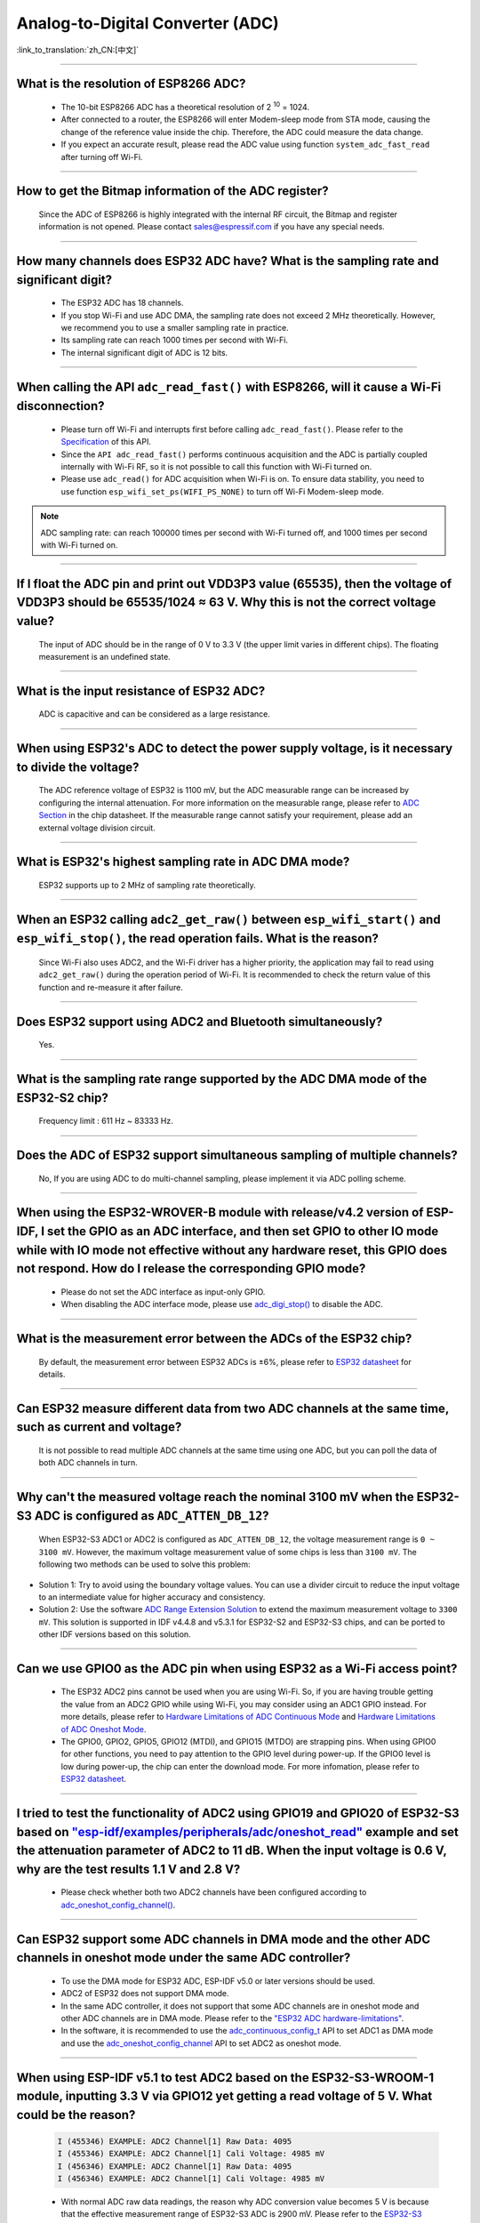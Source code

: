 Analog-to-Digital Converter (ADC)
=================================

:link_to_translation:`zh_CN:[中文]`

.. raw:: html

   <style>
   body {counter-reset: h2}
     h2 {counter-reset: h3}
     h2:before {counter-increment: h2; content: counter(h2) ". "}
     h3:before {counter-increment: h3; content: counter(h2) "." counter(h3) ". "}
     h2.nocount:before, h3.nocount:before, { content: ""; counter-increment: none }
   </style>

--------------

What is the resolution of ESP8266 ADC?
-----------------------------------------------------------

  - The 10-bit ESP8266 ADC has a theoretical resolution of 2 :sup:`10` = 1024.
  - After connected to a router, the ESP8266 will enter Modem-sleep mode from STA mode, causing the change of the reference value inside the chip. Therefore, the ADC could measure the data change.
  - If you expect an accurate result, please read the ADC value using function ``system_adc_fast_read`` after turning off Wi-Fi.

--------------

How to get the Bitmap information of the ADC register?
----------------------------------------------------------------------------

  Since the ADC of ESP8266 is highly integrated with the internal RF circuit, the Bitmap and register information is not opened. Please contact sales@espressif.com if you have any special needs.

--------------

How many channels does ESP32 ADC have? What is the sampling rate and significant digit?
---------------------------------------------------------------------------------------------------------------

  - The ESP32 ADC has 18 channels.
  - If you stop Wi-Fi and use ADC DMA, the sampling rate does not exceed 2 MHz theoretically. However, we recommend you to use a smaller sampling rate in practice.
  - Its sampling rate can reach 1000 times per second with Wi-Fi.
  - The internal significant digit of ADC is 12 bits.

--------------

When calling the API ``adc_read_fast()`` with ESP8266, will it cause a Wi-Fi disconnection?
----------------------------------------------------------------------------------------------------------------------

  - Please turn off Wi-Fi and interrupts first before calling ``adc_read_fast()``. Please refer to the `Specification <https://docs.espressif.com/projects/esp8266-rtos-sdk/en/latest/api-reference/peripherals/adc.html?highlight=adc_read#_CPPv413adc_read_fastP8uint16_t8uint16_t>`_ of this API.
  - Since the ``API adc_read_fast()`` performs continuous acquisition and the ADC is partially coupled internally with Wi-Fi RF, so it is not possible to call this function with Wi-Fi turned on.
  - Please use ``adc_read()`` for ADC acquisition when Wi-Fi is on. To ensure data stability, you need to use function ``esp_wifi_set_ps(WIFI_PS_NONE)`` to turn off Wi-Fi Modem-sleep mode.

.. note::

    ADC sampling rate: can reach 100000 times per second with Wi-Fi turned off, and 1000 times per second with Wi-Fi turned on.

----------------

If I float the ADC pin and print out VDD3P3 value (65535), then the voltage of VDD3P3 should be 65535/1024 ≈ 63 V. Why this is not the correct voltage value?
----------------------------------------------------------------------------------------------------------------------------------------------------------------------------------------------------------------------------------------------------------------

  The input of ADC should be in the range of 0 V to 3.3 V (the upper limit varies in different chips). The floating measurement is an undefined state.

---------------

What is the input resistance of ESP32 ADC?
-----------------------------------------------------------------------------------------------------------------------------

  ADC is capacitive and can be considered as a large resistance.

-------------------------

When using ESP32's ADC to detect the power supply voltage, is it necessary to divide the voltage?
----------------------------------------------------------------------------------------------------------------------------------------------------------------------------------------------------------------------------------------------------------------

  The ADC reference voltage of ESP32 is 1100 mV, but the ADC measurable range can be increased by configuring the internal attenuation. For more information on the measurable range, please refer to `ADC Section <https://www.espressif.com/sites/default/files/documentation/esp32_datasheet_en.pdf>`__ in the chip datasheet. If the measurable range cannot satisfy your requirement, please add an external voltage division circuit.

-----------------

What is ESP32's highest sampling rate in ADC DMA mode?
--------------------------------------------------------------------------------------------------------------------------------------------------------------

  ESP32 supports up to 2 MHz of sampling rate theoretically.

-----------------

When an ESP32 calling ``adc2_get_raw()`` between ``esp_wifi_start()`` and ``esp_wifi_stop()``, the read operation fails. What is the reason?
---------------------------------------------------------------------------------------------------------------------------------------------------------------------------------------------------------------------------

  Since Wi-Fi also uses ADC2, and the Wi-Fi driver has a higher priority, the application may fail to read using ``adc2_get_raw()`` during the operation period of Wi-Fi. It is recommended to check the return value of this function and re-measure it after failure.

---------------

Does ESP32 support using ADC2 and Bluetooth simultaneously?
-----------------------------------------------------------------------------------------------------------------------------------------------------------------------------------

  Yes.

-----------------

What is the sampling rate range supported by the ADC DMA mode of the ESP32-S2 chip?
--------------------------------------------------------------------------------------------------------------------------

  Frequency limit : 611 Hz ~ 83333 Hz.

----------------------

Does the ADC of ESP32 support simultaneous sampling of multiple channels?
----------------------------------------------------------------------------------------------------------------------------------------------------------------------------

  No, If you are using ADC to do multi-channel sampling, please implement it via ADC polling scheme.

--------------------

When using the ESP32-WROVER-B module with release/v4.2 version of ESP-IDF, I set the GPIO as an ADC interface, and then set GPIO to other IO mode while with IO mode not effective without any hardware reset, this GPIO does not respond. How do I release the corresponding GPIO mode?
-------------------------------------------------------------------------------------------------------------------------------------------------------------------------------------------------------------------------------------------------------------------------------------------------------------------------------------------------------------

  - Please do not set the ADC interface as input-only GPIO.
  - When disabling the ADC interface mode, please use `adc_digi_stop() <https://docs.espressif.com/projects/esp-idf/en/release-v4.4/esp32/api-reference/peripherals/adc.html#_CPPv413adc_digi_stopv>`__ to disable the ADC.

---------------------

What is the measurement error between the ADCs of the ESP32 chip?
----------------------------------------------------------------------------------------------------------------------------------------------------------------------------------

  By default, the measurement error between ESP32 ADCs is ±6%, please refer to `ESP32 datasheet <https://www.espressif.com/sites/default/files/documentation/esp32_datasheet_en.pdf>`_ for details.

-------------

Can ESP32 measure different data from two ADC channels at the same time, such as current and voltage?
---------------------------------------------------------------------------------------------------------------------------------------------------

  It is not possible to read multiple ADC channels at the same time using one ADC, but you can poll the data of both ADC channels in turn.

-------------

Why can't the measured voltage reach the nominal 3100 mV when the ESP32-S3 ADC is configured as ``ADC_ATTEN_DB_12``?
--------------------------------------------------------------------------------------------------------------------

  When ESP32-S3 ADC1 or ADC2 is configured as ``ADC_ATTEN_DB_12``, the voltage measurement range is ``0 ~ 3100 mV``. However, the maximum voltage measurement value of some chips is less than ``3100 mV``. The following two methods can be used to solve this problem:

- Solution 1: Try to avoid using the boundary voltage values. You can use a divider circuit to reduce the input voltage to an intermediate value for higher accuracy and consistency.
- Solution 2: Use the software `ADC Range Extension Solution <https://docs.espressif.com/projects/espressif-esp-iot-solution/en/latest/others/adc_range.html>`_ to extend the maximum measurement voltage to ``3300 mV``. This solution is supported in IDF v4.4.8 and v5.3.1 for ESP32-S2 and ESP32-S3 chips, and can be ported to other IDF versions based on this solution.

-------------

Can we use GPIO0 as the ADC pin when using ESP32 as a Wi-Fi access point?
---------------------------------------------------------------------------------------------------------------------------------------------------

  - The ESP32 ADC2 pins cannot be used when you are using Wi-Fi. So, if you are having trouble getting the value from an ADC2 GPIO while using Wi-Fi, you may consider using an ADC1 GPIO instead. For more details, please refer to `Hardware Limitations of ADC Continuous Mode <https://docs.espressif.com/projects/esp-idf/en/latest/esp32/api-reference/peripherals/adc_continuous.html>`__ and `Hardware Limitations of ADC Oneshot Mode <https://docs.espressif.com/projects/esp-idf/en/latest/esp32/api-reference/peripherals/adc_oneshot.html>`__.
  - The GPIO0, GPIO2, GPIO5, GPIO12 (MTDI), and GPIO15 (MTDO) are strapping pins. When using GPIO0 for other functions, you need to pay attention to the GPIO level during power-up. If the GPIO0 level is low during power-up, the chip can enter the download mode. For more infomation, please refer to `ESP32 datasheet <https://www.espressif.com/sites/default/files/documentation/esp32_datasheet_en.pdf>`__.

--------------------

I tried to test the functionality of ADC2 using GPIO19 and GPIO20 of ESP32-S3 based on `"esp-idf/examples/peripherals/adc/oneshot_read" <https://github.com/espressif/esp-idf/tree/release/v5.0/examples/peripherals/adc/oneshot_read>`_ example and set the attenuation parameter of ADC2 to 11 dB. When the input voltage is 0.6 V, why are the test results 1.1 V and 2.8 V?
----------------------------------------------------------------------------------------------------------------------------------------------------------------------------------------------------------------------------------------------------------------------------------------------------------------------------------------------------------------------------------------------------------------------------------------------------------------------------------------------------------------------------------------------------------------------------------------------------------------------------------------------------------

  - Please check whether both two ADC2 channels have been configured according to `adc_oneshot_config_channel() <https://github.com/espressif/esp-idf/blob/886e98a2c1311556eb6be02775d49703d6050222/examples/peripherals/adc/oneshot_read/main/oneshot_read_main.c#L90>`_.

----------

Can ESP32 support some ADC channels in DMA mode and the other ADC channels in oneshot mode under the same ADC controller?
---------------------------------------------------------------------------------------------------------------------------------------------------------------------------------------------------------------------------------------------------------------------------------------------------------

  - To use the DMA mode for ESP32 ADC, ESP-IDF v5.0 or later versions should be used.
  - ADC2 of ESP32 does not support DMA mode.
  - In the same ADC controller, it does not support that some ADC channels are in oneshot mode and other ADC channels are in DMA mode. Please refer to the `"ESP32 ADC hardware-limitations" <https://docs.espressif.com/projects/esp-idf/en/v5.1.1/esp32/api-reference/peripherals/adc_continuous.html#hardware-limitations>`__.
  - In the software, it is recommended to use the `adc_continuous_config_t <https://docs.espressif.com/projects/esp-idf/zh_CN/release-v5.0/esp32/api-reference/peripherals/adc_continuous.html#_CPPv423adc_continuous_config_t>`_ API to set ADC1 as DMA mode and use the `adc_oneshot_config_channel <https://docs.espressif.com/projects/esp-idf/zh_CN/release-v5.0/esp32/api-reference/peripherals/adc_oneshot.html?highlight=adc_oneshot_config_channel#_CPPv426adc_oneshot_config_channel25adc_oneshot_unit_handle_t13adc_channel_tPK22adc_oneshot_chan_cfg_t>`_ API to set ADC2 as oneshot mode.

------------

When using ESP-IDF v5.1 to test ADC2 based on the ESP32-S3-WROOM-1 module, inputting 3.3 V via GPIO12 yet getting a read voltage of 5 V. What could be the reason?
--------------------------------------------------------------------------------------------------------------------------------------------------------------------------------------------------------------

  .. code-block:: c

    I (455346) EXAMPLE: ADC2 Channel[1] Raw Data: 4095
    I (455346) EXAMPLE: ADC2 Channel[1] Cali Voltage: 4985 mV
    I (456346) EXAMPLE: ADC2 Channel[1] Raw Data: 4095
    I (456346) EXAMPLE: ADC2 Channel[1] Cali Voltage: 4985 mV

  - With normal ADC raw data readings, the reason why ADC conversion value becomes 5 V is because that the effective measurement range of ESP32-S3 ADC is 2900 mV. Please refer to the `ESP32-S3 ADC attenuation level corresponding effective measurement range <https://docs.espressif.com/projects/esp-hardware-design-guidelines/en/latest/esp32s3/schematic-checklist.html#adc>`_.
  - An input voltage exceeding 2900 mV is undefined, which would lead to this situation. If you need to measure an input voltage greater than 2900 mV, it is recommended to use voltage division or adopt the `ESP32-S3 ADC Range Extension Solution <https://docs.espressif.com/projects/espressif-esp-iot-solution/en/latest/others/adc_range.html#esp32-s3-adc>`_.

Can the reference source of the ADC be externally applied? If it can be applied, which pin should it be applied to? What is the internal reference voltage of the ADC?
----------------------------------------------------------------------------------------------------------------------------------------------------------------------

  - The ADC does not support external reference voltage. It can only use internal reference voltage.
  - The internal reference voltage is 1.1 V.

------------

What is the sample-and-hold capacitance inside the ESP32 SAR-ADC?
------------------------------------------------------------------------------------------------------------------------------------------------------

  The internal sample-and-hold capacitance of the SAR-ADC in the ESP32 chip is approximately 1 pF.

------------

How to use the two-point calibration scheme for ADC on ESP32?
-------------------------------------------------------------

  ESP32 uses a reference voltage for ADC calibration by default. To improve the consistency of ADC measurements, you can switch the calibration scheme in eFuse to two-point calibration scheme. However, eFuse changes are irreversible, so please proceed with caution. It is also recommended to use the software-based two-point calibration scheme for ADC: `adc_tp_calibration <https://components.espressif.com/components/espressif/adc_tp_calibration/versions/0.1.0>`_.
